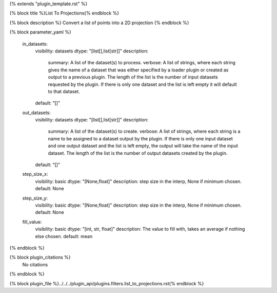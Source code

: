 {% extends "plugin_template.rst" %}

{% block title %}List To Projections{% endblock %}

{% block description %}
Convert a list of points into a 2D projection 
{% endblock %}

{% block parameter_yaml %}

        in_datasets:
            visibility: datasets
            dtype: "[list[],list[str]]"
            description: 
                summary: A list of the dataset(s) to process.
                verbose: A list of strings, where each string gives the name of a dataset that was either specified by a loader plugin or created as output to a previous plugin.  The length of the list is the number of input datasets requested by the plugin.  If there is only one dataset and the list is left empty it will default to that dataset.
            default: "[]"
        
        out_datasets:
            visibility: datasets
            dtype: "[list[],list[str]]"
            description: 
                summary: A list of the dataset(s) to create.
                verbose: A list of strings, where each string is a name to be assigned to a dataset output by the plugin. If there is only one input dataset and one output dataset and the list is left empty, the output will take the name of the input dataset. The length of the list is the number of output datasets created by the plugin.
            default: "[]"
        
        step_size_x:
            visibility: basic
            dtype: "[None,float]"
            description: step size in the interp, None if minimum chosen.
            default: None
        
        step_size_y:
            visibility: basic
            dtype: "[None,float]"
            description: step size in the interp, None if minimum chosen.
            default: None
        
        fill_value:
            visibility: basic
            dtype: "[int, str, float]"
            description: The value to fill with, takes an average if nothing else chosen.
            default: mean
        
{% endblock %}

{% block plugin_citations %}
    No citations
{% endblock %}

{% block plugin_file %}../../../plugin_api/plugins.filters.list_to_projections.rst{% endblock %}
